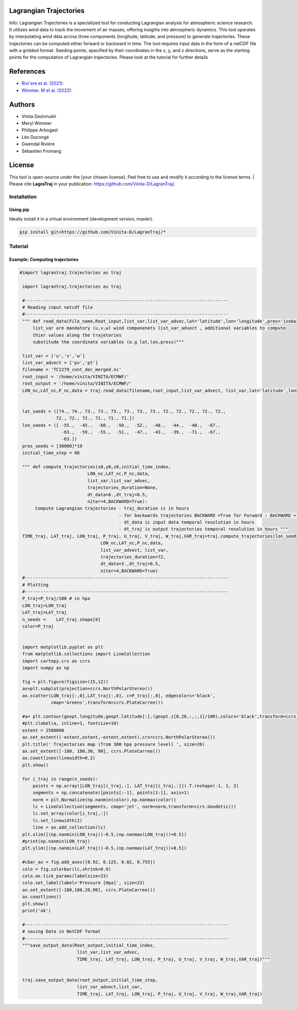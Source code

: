 
#######################
Lagrangian Trajectories
#######################
Info:
Lagrangian Trajectories is a specialized tool for conducting Lagrangian analysis for atmospheric science research. It utilizes wind data to track the movement of air masses, offering insights into atmospheric dynamics. This tool operates by interpolating wind data across three components (longitude, latitude, and pressure) to generate trajectories. These trajectories can be computed either forward or backward in time. The tool requires input data in the form of a netCDF file with a gridded format. Seeding points, specified by their coordinates in the x, y, and z directions, serve as the starting points for the computation of Lagrangian trajectories.
Please look at the tutorial for further details


.. image:: docs/traj_map.png
   :width: 60%
   :align: center

###########
References
###########
- `Rivi`ere et al. (2021) <https://doi.org/10.5194/wcd-2-1011-2021>`_:
- `Wimmer. M et al. (2022) <https://doi.org/10.5194/wcd-3-863-2022>`_:

###########
Authors
###########
- Vinita Deshmukh 
- Meryl Wimmer 
- Philippe Arbogast
- Léo Ducongé
- Gwendal Rivière
- Sébastien Fromang


###########
License
###########
This tool is open-source under the [your chosen license]. Feel free to use and modify it according to the license terms.
| Please cite **LagraTraj** in your publication: https://github.com/Vinita-D/LagranTraj/.

============
Installation
============

Using pip
---------

Ideally install it in a virtual environment (development version, master).

.. code:: bash

    pip install git+https://github.com/Vinita-D/LagranTraj/*



==========
Tutorial
==========

Example: Computing trajectories
---------------------------------------

.. code-block:: python 

   #import lagrantraj.trajectories as traj

    import lagrantraj.trajectories as traj
    
    #------------------------------------------------------------------------------
    # Reading input netcdf file
    #------------------------------------------------------------------------------
    """ def read_data(File_name,Root_input,list_var,list_var_advec,lat='latitude',lon='longitude',pres='isobaricInhPa')
        list_var are mandatory (u,v,w) wind componenets list_var_advect , additional variables to compute 
        thier values along the trajetories 
        substitude the coordinate variables (e.g lat,lon,press)"""
        
    list_var = ['u','v','w']
    list_var_advect = ['pv','pt']
    filename = 'TC1279_cont_dec_merged.nc'
    root_input = '/home/vinita/VINITA/ECMWF/'
    root_output = '/home/vinita/VINITA/ECMWF/'
    LON_nc,LAT_nc,P_nc,data = traj.read_data(filename,root_input,list_var_advect, list_var,lat='latitude',lon='longitude',pres='isobaricInhPa')
    
    
    lat_seeds = ([74., 74., 73., 73., 73., 73., 73., 73., 72., 72., 72., 72., 72.,
                 72., 72., 72., 71., 71., 71.])
    lon_seeds = ([ -55.,  -45.,  -60.,  -56.,  -52.,  -48.,  -44.,  -40.,  -67.,
                   -63.,  -59.,  -55.,  -51.,  -47.,  -43.,  -39.,  -71.,  -67.,
                   -63.])
    pres_seeds = [30000]*19
    initial_time_step = 86
    
    """ def compute_trajectories(x0,y0,z0,initial_time_index,
                             LON_nc,LAT_nc,P_nc,data,
                             list_var,list_var_advec,
                             trajectories_duration=None,
                             dt_data=6.,dt_traj=0.5,
                             niter=4,BACKWARD=True):
         Compute Lagrangian trajectories - traj_duration is in hours 
                                         - for backwards trajectories BACKWARD =True for Forward : BACKWARD = False
                                         - dt_data is input data temporal resolution in hours 
                                         - dt_traj is output trajectories temporal resolution in hours """
    TIME_traj, LAT_traj, LON_traj, P_traj, U_traj, V_traj, W_traj,VAR_traj=traj.compute_trajectories(lon_seeds,lat_seeds,pres_seeds,initial_time_step,
                                  LON_nc,LAT_nc,P_nc,data,
                                  list_var_advect, list_var,
                                  trajectories_duration=72,
                                  dt_data=3.,dt_traj=0.5,
                                  niter=4,BACKWARD=True)
    #------------------------------------------------------------------------------
    # Plotting
    #------------------------------------------------------------------------------
    P_traj=P_traj/100 # in hpa
    LON_traj=LON_traj
    LAT_traj=LAT_traj
    n_seeds =    LAT_traj.shape[0]
    color=P_traj
    
    
    import matplotlib.pyplot as plt
    from matplotlib.collections import LineCollection
    import cartopy.crs as ccrs
    import numpy as np
    
    fig = plt.figure(figsize=(15,12))
    ax=plt.subplot(projection=ccrs.NorthPolarStereo())
    ax.scatter(LON_traj[:,0],LAT_traj[:,0], c=P_traj[:,0], edgecolors='black',
               cmap='Greens',transform=ccrs.PlateCarree())
    
    #a= plt.contour(geopt.longitude,geopt.latitude[:],(geopt.z[0,26,:,:,1]/100),colors='black',transform=ccrs.PlateCarree())
    #plt.clabel(a, inline=1, fontsize=10)
    extent = 2500000
    ax.set_extent((-extent,extent,-extent,extent),crs=ccrs.NorthPolarStereo())
    plt.title(' Trajectories map (from 300 hpa pressure level) ', size=26)
    ax.set_extent([-180, 180,30, 90], ccrs.PlateCarree())
    ax.coastlines(linewidth=0.2)
    plt.show()
    
    for i_traj in range(n_seeds):
        points = np.array([LON_traj[i_traj,:], LAT_traj[i_traj,:]]).T.reshape(-1, 1, 2)
        segments = np.concatenate([points[:-1], points[1:]], axis=1)
        norm = plt.Normalize(np.nanmin(color),np.nanmax(color))
        lc = LineCollection(segments, cmap='jet', norm=norm,transform=ccrs.Geodetic())
        lc.set_array(color[i_traj,:])
        lc.set_linewidth(2)
        line = ax.add_collection(lc)
    plt.xlim([(np.nanmin(LON_traj))-0.5,(np.nanmax(LON_traj))+0.5])
    #print(np.nanmin(LON_traj)
    plt.ylim([(np.nanmin(LAT_traj))-0.5,(np.nanmax(LAT_traj))+0.5])
      
    #cbar_ax = fig.add_axes([0.92, 0.125, 0.02, 0.755])
    colo = fig.colorbar(lc,shrink=0.9)
    colo.ax.tick_params(labelsize=23)
    colo.set_label(label='Pressure [Hpa]', size=23)
    ax.set_extent([-180,180,20,90], ccrs.PlateCarree())
    ax.coastlines()
    plt.show()
    print('ok')

    #------------------------------------------------------------------------------
    # saving Data in NetCDF format
    #------------------------------------------------------------------------------
    """save_output_data(Root_output,initial_time_index,
                         list_var,list_var_advec,
                         TIME_traj, LAT_traj, LON_traj, P_traj, U_traj, V_traj, W_traj,VAR_traj)"""
        
        
    traj.save_output_data(root_output,initial_time_step,
                         list_var_advect,list_var,
                         TIME_traj, LAT_traj, LON_traj, P_traj, U_traj, V_traj, W_traj,VAR_traj)    
        
.. image:: docs/seeding_points.png
   :width: 40%
   :align: center    
.. image:: docs/traj_map.png
   :width: 50%
   :align: center





